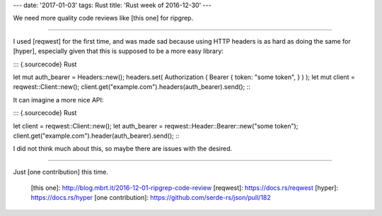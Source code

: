 ---
date: '2017-01-03'
tags: Rust
title: 'Rust week of 2016-12-30'
---

We need more quality code reviews like [this one] for ripgrep.

------------------------------------------------------------------------

I used [reqwest] for the first time, and was made sad because using HTTP
headers is as hard as doing the same for [hyper], especially given that
this is supposed to be a more easy library:

::: {.sourcecode}
Rust

let mut auth\_bearer = Headers::new(); headers.set( Authorization (
Bearer { token: \"some token\", } ) ); let mut client =
reqwest::Client::new();
client.get(\"example.com\").headers(auth\_bearer).send();
:::

It can imagine a more nice API:

::: {.sourcecode}
Rust

let client = reqwest::Client::new(); let auth\_bearer =
reqwest::Header::Bearer::new(\"some token\");
client.get(\"example.com\").header(auth\_bearer).send();
:::

I did not think much about this, so maybe there are issues with the
desired.

------------------------------------------------------------------------

Just [one contribution] this time.

  [this one]: http://blog.mbrt.it/2016-12-01-ripgrep-code-review
  [reqwest]: https://docs.rs/reqwest
  [hyper]: https://docs.rs/hyper
  [one contribution]: https://github.com/serde-rs/json/pull/182
